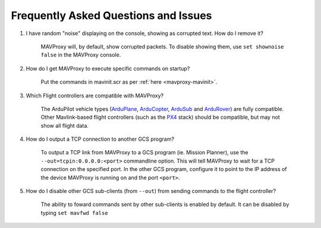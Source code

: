 =====================================
Frequently Asked Questions and Issues
=====================================

#. I have random "noise" displaying on the console, showing as corrupted text. How do I remove it?

    MAVProxy will, by default, show corrupted packets. To disable showing them, use ``set shownoise false`` in the MAVProxy console.



#. How do I get MAVProxy to execute specific commands on startup?

    Put the commands in mavinit.scr as per :ref:`here <mavproxy-mavinit>`.


#. Which Flight controllers are compatible with MAVProxy?

    The ArduPilot vehicle types (`ArduPlane <https://ardupilot.org/plane/>`_, `ArduCopter <https://ardupilot.org/copter/>`_, `ArduSub <http://www.ardusub.com/>`_ and `ArduRover <https://ardupilot.org/rover/>`_) are fully compatible. Other Mavlink-based flight controllers (such as the `PX4 <https://px4.io/>`_ stack) should be compatible, but may not show all flight data.


#. How do I output a TCP connection to another GCS program?

    To output a TCP link from MAVProxy to a GCS program (ie. Mission Planner), use the ``--out=tcpin:0.0.0.0:<port>`` commandline option. This will tell MAVProxy to wait for a TCP connection on the specified port. In the other GCS program, configure it to point to the IP address of the device MAVProxy is running on and the port ``<port>``.
    
#. How do I disable other GCS sub-clients (from ``--out``) from sending commands to the flight controller?

    The ability to foward commands sent by other sub-clients is enabled by default. It can be disabled by typing ``set mavfwd false``
    
